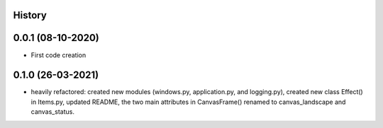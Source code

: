 .. :changelog:

History
-------

0.0.1 (08-10-2020)
---------------------

* First code creation


0.1.0 (26-03-2021)
------------------

* heavily refactored: created new modules (windows.py, application.py, and logging.py), created new class Effect() in Items.py, updated README, the two main attributes in CanvasFrame() renamed to canvas_landscape and canvas_status.
